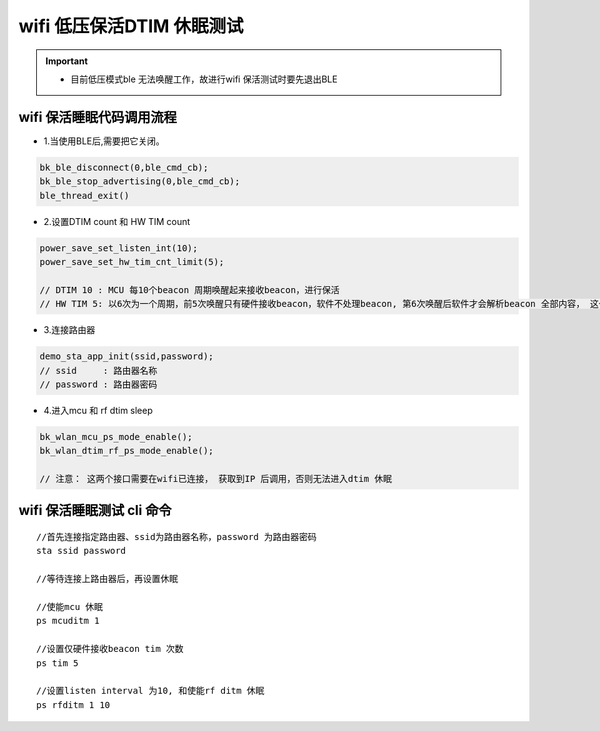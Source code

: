 wifi 低压保活DTIM 休眠测试
=============================================

.. important::
   - 目前低压模式ble 无法唤醒工作，故进行wifi 保活测试时要先退出BLE 



wifi 保活睡眠代码调用流程
--------------------------------------------------------------------

- 1.当使用BLE后,需要把它关闭。

.. code-block:: c++

    bk_ble_disconnect(0,ble_cmd_cb);
    bk_ble_stop_advertising(0,ble_cmd_cb);
    ble_thread_exit()
  

- 2.设置DTIM count 和 HW TIM count

.. code-block:: c++

    power_save_set_listen_int(10);
    power_save_set_hw_tim_cnt_limit(5);

    // DTIM 10 : MCU 每10个beacon 周期唤醒起来接收beacon，进行保活
    // HW TIM 5: 以6次为一个周期，前5次唤醒只有硬件接收beacon，软件不处理beacon, 第6次唤醒后软件才会解析beacon 全部内容， 这个参数越大可以降低功耗，但是需要根据应用需求调整。


- 3.连接路由器

.. code-block:: c++

    demo_sta_app_init(ssid,password);
    // ssid     : 路由器名称
    // password : 路由器密码


- 4.进入mcu 和 rf dtim sleep

.. code-block:: c++

    bk_wlan_mcu_ps_mode_enable();
    bk_wlan_dtim_rf_ps_mode_enable();
    
    // 注意： 这两个接口需要在wifi已连接， 获取到IP 后调用，否则无法进入dtim 休眠



wifi 保活睡眠测试 cli 命令
--------------------------------------------------------------------

::
    
    //首先连接指定路由器、ssid为路由器名称，password 为路由器密码
    sta ssid password

    //等待连接上路由器后，再设置休眠

    //使能mcu 休眠
    ps mcuditm 1

    //设置仅硬件接收beacon tim 次数
    ps tim 5

    //设置listen interval 为10, 和使能rf ditm 休眠
    ps rfditm 1 10

